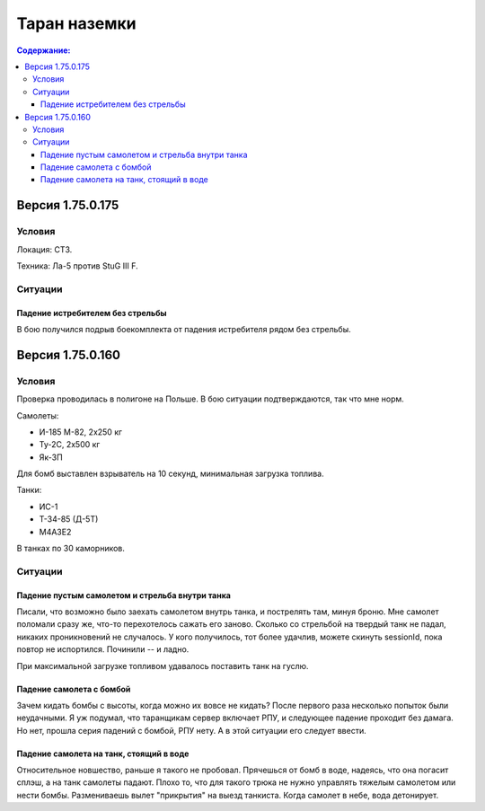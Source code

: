 .. ram documentation master file, created by
   sphinx-quickstart on Tue Feb  6 10:36:18 2018.
   You can adapt this file completely to your liking, but it should at least
   contain the root `toctree` directive.

Таран наземки
=============

.. contents:: Содержание:
    :local:
    :depth: 3

Версия 1.75.0.175
-----------------

Условия
```````
Локация: СТЗ.

Техника: Ла-5 против StuG III F.

Ситуации
````````

Падение истребителем без стрельбы
'''''''''''''''''''''''''''''''''

В бою получился подрыв боекомплекта от падения истребителя рядом без стрельбы.

.. raw:: html

        <object width="640" height="360">
            <param name="movie" value="https://www.youtube.com/v/9UEvoSBIo30"></param>
            <param name="allowFullScreen" value="true"></param>
            <param name="allowscriptaccess" value="always"></param>
            <embed src="https://www.youtube.com/v/9UEvoSBIo30"
                   type="application/x-shockwave-flash" allowscriptaccess="always"
                   allowfullscreen="true" width="640"
                   height="360"></embed>
        </object>

Версия 1.75.0.160
-----------------

Условия
```````

Проверка проводилась в полигоне на Польше. В бою ситуации подтверждаются, так что мне норм.

Самолеты:

* И-185 M-82, 2x250 кг
* Ту-2С, 2x500 кг
* Як-3П

Для бомб выставлен взрыватель на 10 секунд, минимальная загрузка топлива.

Танки:

* ИС-1
* Т-34-85 (Д-5Т)
* M4A3E2

В танках по 30 каморников.

Ситуации
````````

Падение пустым самолетом и стрельба внутри танка
''''''''''''''''''''''''''''''''''''''''''''''''

Писали, что возможно было заехать самолетом внутрь танка, и пострелять там, минуя броню. Мне самолет поломали сразу же,
что-то перехотелось сажать его заново. Cколько со стрельбой на твердый танк не падал, никаких проникновений не
cлучалось. У кого получилось, тот более удачлив, можете скинуть sessionId, пока повтор не испортился.
Починили -- и ладно.

.. raw:: html

        <object width="640" height="360">
            <param name="movie" value="https://www.youtube.com/v/mjEDdWdU1_0"></param>
            <param name="allowFullScreen" value="true"></param>
            <param name="allowscriptaccess" value="always"></param>
            <embed src="https://www.youtube.com/v/mjEDdWdU1_0"
                   type="application/x-shockwave-flash" allowscriptaccess="always"
                   allowfullscreen="true" width="640"
                   height="360"></embed>
        </object>

При максимальной загрузке топливом удавалось поставить танк на гуслю.

.. raw:: html

        <object width="640" height="360">
            <param name="movie" value="https://www.youtube.com/v/cXr5z6n5cFE"></param>
            <param name="allowFullScreen" value="true"></param>
            <param name="allowscriptaccess" value="always"></param>
            <embed src="https://www.youtube.com/v/cXr5z6n5cFE"
                   type="application/x-shockwave-flash" allowscriptaccess="always"
                   allowfullscreen="true" width="640"
                   height="360"></embed>
        </object>

Падение самолета с бомбой
'''''''''''''''''''''''''

Зачем кидать бомбы с высоты, когда можно их вовсе не кидать? После первого раза несколько попыток были
неудачными. Я уж подумал, что таранщикам сервер включает РПУ, и следующее падение проходит без дамага. Но нет, прошла
серия падений с бомбой, РПУ нету. А в этой ситуации его следует ввести.

.. raw:: html

        <object width="640" height="360">
            <param name="movie" value="https://youtube.com/v/7yIyFja8kHU"></param>
            <param name="allowFullScreen" value="true"></param>
            <param name="allowscriptaccess" value="always"></param>
            <embed src="https://youtube.com/v/7yIyFja8kHU"
                   type="application/x-shockwave-flash" allowscriptaccess="always"
                   allowfullscreen="true" width="640"
                   height="360"></embed>
        </object>

.. raw:: html

        <object width="640" height="360">
            <param name="movie" value="https://youtube.com/v/Z1M_StVLP4M"></param>
            <param name="allowFullScreen" value="true"></param>
            <param name="allowscriptaccess" value="always"></param>
            <embed src="https://youtube.com/v/Z1M_StVLP4M"
                   type="application/x-shockwave-flash" allowscriptaccess="always"
                   allowfullscreen="true" width="640"
                   height="360"></embed>
        </object>

Падение самолета на танк, стоящий в воде
''''''''''''''''''''''''''''''''''''''''

Относительное новшество, раньше я такого не пробовал. Прячешься от бомб в воде, надеясь, что она погасит сплэш, а
на танк самолеты падают. Плохо то, что для такого трюка не нужно управлять тяжелым самолетом или нести бомбы.
Размениваешь вылет "прикрытия" на выезд танкиста. Когда самолет в небе, вода детонирует.

.. raw:: html

        <object width="640" height="360">
            <param name="movie" value="https://youtube.com/v/-s0GYu0_j9o"></param>
            <param name="allowFullScreen" value="true"></param>
            <param name="allowscriptaccess" value="always"></param>
            <embed src="https://youtube.com/v/-s0GYu0_j9o"
                   type="application/x-shockwave-flash" allowscriptaccess="always"
                   allowfullscreen="true" width="640"
                   height="360"></embed>
        </object>

.. raw:: html

        <object width="640" height="360">
            <param name="movie" value="https://youtube.com/v/rDVEU9bvrgg"></param>
            <param name="allowFullScreen" value="true"></param>
            <param name="allowscriptaccess" value="always"></param>
            <embed src="https://youtube.com/v/rDVEU9bvrgg"
                   type="application/x-shockwave-flash" allowscriptaccess="always"
                   allowfullscreen="true" width="640"
                   height="360"></embed>
        </object>

.. raw:: html

        <object width="640" height="360">
            <param name="movie" value="https://youtube.com/v/vpKaXt62UvE"></param>
            <param name="allowFullScreen" value="true"></param>
            <param name="allowscriptaccess" value="always"></param>
            <embed src="https://youtube.com/v/vpKaXt62UvE"
                   type="application/x-shockwave-flash" allowscriptaccess="always"
                   allowfullscreen="true" width="640"
                   height="360"></embed>
        </object>
